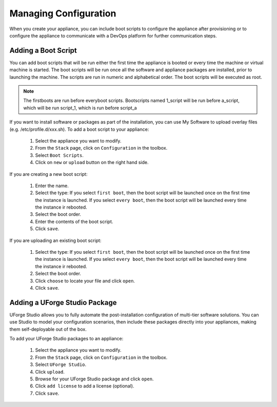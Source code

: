 .. Copyright 2016 FUJITSU LIMITED

.. _appliance-configuration:

Managing Configuration
----------------------

When you create your appliance, you can include boot scripts to configure the appliance after provisioning or to configure the appliance to communicate with a DevOps platform for further communication steps.

.. _appliance-configuration-bootscripts:

Adding a Boot Script
~~~~~~~~~~~~~~~~~~~~

You can add boot scripts that will be run either the first time the appliance is booted or every time the machine or virtual machine is started. The boot scripts will be run once all the software and appliance packages are installed, prior to launching the machine. The scripts are run in numeric and alphabetical order. The boot scripts will be executed as root.

.. note:: The firstboots are run before everyboot scripts. Bootscripts named 1_script will be run before a_script, which will be run script_1, which is run before script_a

If you want to install software or packages as part of the installation, you can use My Software to upload overlay files (e.g. /etc/profile.d/xxx.sh). 
To add a boot script to your appliance:

	1. Select the appliance you want to modify.
	2. From the ``Stack`` page, click on ``Configuration`` in the toolbox.
	3. Select ``Boot Scripts``.
	4. Click on ``new`` or ``upload`` button on the right hand side.

	.. image:: /images/install-profile-add-bootscript.jpg

If you are creating a new boot script:

	1. Enter the name.
	2. Select the type: If you select ``first boot``, then the boot script will be launched once on the first time the instance is launched.  If you select ``every boot``, then the boot script will be launched every time the instance ir rebooted.
	3. Select the boot order.
	4. Enter the contents of the boot script.
	5. Click ``save``.

	.. image:: /images/install-profile-create-bootscript.jpg

If you are uploading an existing boot script:

	1. Select the type: If you select ``first boot``, then the boot script will be launched once on the first time the instance is launched.  If you select ``every boot``, then the boot script will be launched every time the instance ir rebooted.
	2. Select the boot order.
	3. Click ``choose`` to locate your file and click ``open``.
	4. Click ``save``.

.. _appliance-configuration-studio:

Adding a UForge Studio Package
~~~~~~~~~~~~~~~~~~~~~~~~~~~~~~

UForge Studio allows you to fully automate the post-installation configuration of multi-tier software solutions. You can use Studio to model your configuration scenarios, then include these packages directly into your appliances, making them self-deployable out of the box.

To add your UForge Studio packages to an appliance:

	1. Select the appliance you want to modify.
	2. From the ``Stack`` page, click on ``Configuration`` in the toolbox.
	3. Select ``UForge Studio``.
	4. Click ``upload``.
	5. Browse for your UForge Studio package and click ``open``.
	6. Click ``add license`` to add a license (optional).
	7. Click ``save``.


